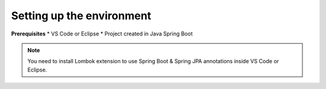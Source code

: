 Setting up the environment
==========================

**Prerequisites**
* VS Code or Eclipse
* Project created in Java Spring Boot

.. note::

   You need to install Lombok extension to use Spring Boot & Spring JPA annotations inside VS Code or Eclipse.
